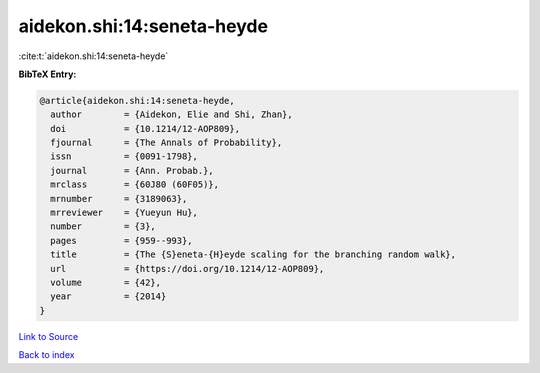 aidekon.shi:14:seneta-heyde
===========================

:cite:t:`aidekon.shi:14:seneta-heyde`

**BibTeX Entry:**

.. code-block:: bibtex

   @article{aidekon.shi:14:seneta-heyde,
     author        = {Aidekon, Elie and Shi, Zhan},
     doi           = {10.1214/12-AOP809},
     fjournal      = {The Annals of Probability},
     issn          = {0091-1798},
     journal       = {Ann. Probab.},
     mrclass       = {60J80 (60F05)},
     mrnumber      = {3189063},
     mrreviewer    = {Yueyun Hu},
     number        = {3},
     pages         = {959--993},
     title         = {The {S}eneta-{H}eyde scaling for the branching random walk},
     url           = {https://doi.org/10.1214/12-AOP809},
     volume        = {42},
     year          = {2014}
   }

`Link to Source <https://doi.org/10.1214/12-AOP809},>`_


`Back to index <../By-Cite-Keys.html>`_
